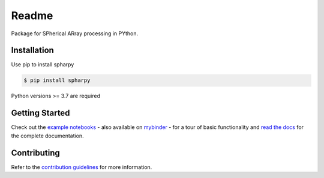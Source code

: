 ======
Readme
======

Package for SPherical ARray processing in PYthon.


Installation
============

Use pip to install spharpy

.. code-block:: console

    $ pip install spharpy

Python versions >= 3.7 are required


Getting Started
===============

Check out the `example notebooks`_ - also available on `mybinder`_ - for a tour of basic functionality and
`read the docs`_ for the complete documentation.


Contributing
============

Refer to the `contribution guidelines`_ for more information.


.. _contribution guidelines: https://github.com/mberz/spharpy/blob/main/CONTRIBUTING.rst
.. _example notebooks: https://github.com/mberz/spharpy/blob/main/examples
.. _mybinder: https://mybinder.org/v2/gh/mberz/spharpy/
.. _read the docs: https://spharpy.readthedocs.io/en/latest
